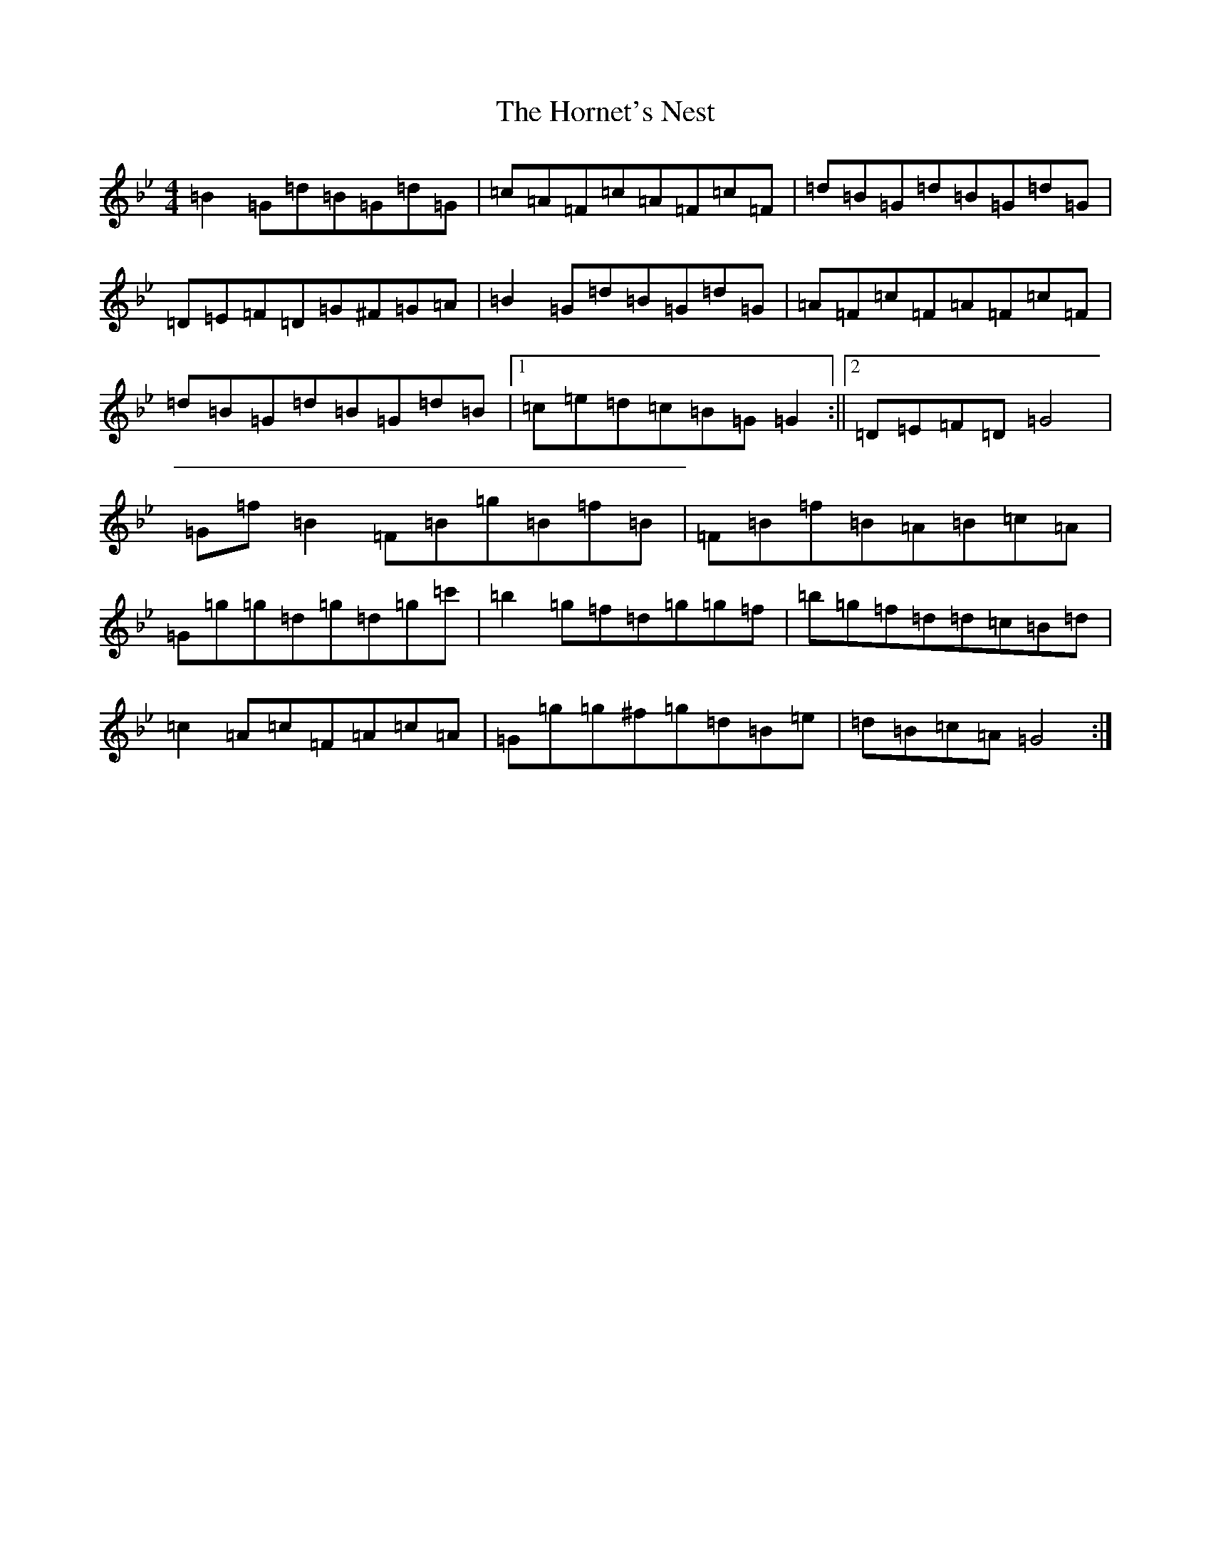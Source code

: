 X: 3101
T: Hornet's Nest, The
S: https://thesession.org/tunes/16629#setting31626
Z: G Dorian
R: reel
M:4/4
L:1/8
K: C Dorian
=B2=G=d=B=G=d=G|=c=A=F=c=A=F=c=F|=d=B=G=d=B=G=d=G|=D=E=F=D=G^F=G=A|=B2=G=d=B=G=d=G|=A=F=c=F=A=F=c=F|=d=B=G=d=B=G=d=B|1=c=e=d=c=B=G=G2:||2=D=E=F=D=G4|=G=f=B2=F=B=g=B=f=B|=F=B=f=B=A=B=c=A|=G=g=g=d=g=d=g=c'|=b2=g=f=d=g=g=f|=b=g=f=d=d=c=B=d|=c2=A=c=F=A=c=A|=G=g=g^f=g=d=B=e|=d=B=c=A=G4:|